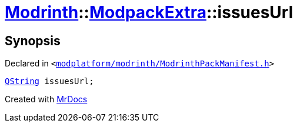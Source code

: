 [#Modrinth-ModpackExtra-issuesUrl]
= xref:Modrinth.adoc[Modrinth]::xref:Modrinth/ModpackExtra.adoc[ModpackExtra]::issuesUrl
:relfileprefix: ../../
:mrdocs:


== Synopsis

Declared in `&lt;https://github.com/PrismLauncher/PrismLauncher/blob/develop/launcher/modplatform/modrinth/ModrinthPackManifest.h#L74[modplatform&sol;modrinth&sol;ModrinthPackManifest&period;h]&gt;`

[source,cpp,subs="verbatim,replacements,macros,-callouts"]
----
xref:QString.adoc[QString] issuesUrl;
----



[.small]#Created with https://www.mrdocs.com[MrDocs]#
